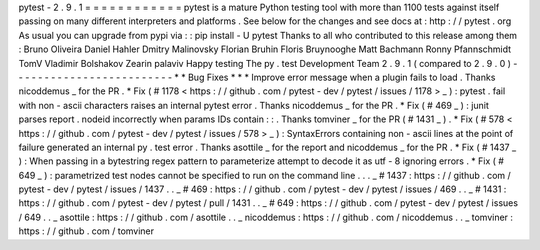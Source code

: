 pytest
-
2
.
9
.
1
=
=
=
=
=
=
=
=
=
=
=
=
pytest
is
a
mature
Python
testing
tool
with
more
than
1100
tests
against
itself
passing
on
many
different
interpreters
and
platforms
.
See
below
for
the
changes
and
see
docs
at
:
http
:
/
/
pytest
.
org
As
usual
you
can
upgrade
from
pypi
via
:
:
pip
install
-
U
pytest
Thanks
to
all
who
contributed
to
this
release
among
them
:
Bruno
Oliveira
Daniel
Hahler
Dmitry
Malinovsky
Florian
Bruhin
Floris
Bruynooghe
Matt
Bachmann
Ronny
Pfannschmidt
TomV
Vladimir
Bolshakov
Zearin
palaviv
Happy
testing
The
py
.
test
Development
Team
2
.
9
.
1
(
compared
to
2
.
9
.
0
)
-
-
-
-
-
-
-
-
-
-
-
-
-
-
-
-
-
-
-
-
-
-
-
-
-
*
*
Bug
Fixes
*
*
*
Improve
error
message
when
a
plugin
fails
to
load
.
Thanks
nicoddemus
_
for
the
PR
.
*
Fix
(
#
1178
<
https
:
/
/
github
.
com
/
pytest
-
dev
/
pytest
/
issues
/
1178
>
_
)
:
pytest
.
fail
with
non
-
ascii
characters
raises
an
internal
pytest
error
.
Thanks
nicoddemus
_
for
the
PR
.
*
Fix
(
#
469
_
)
:
junit
parses
report
.
nodeid
incorrectly
when
params
IDs
contain
:
:
.
Thanks
tomviner
_
for
the
PR
(
#
1431
_
)
.
*
Fix
(
#
578
<
https
:
/
/
github
.
com
/
pytest
-
dev
/
pytest
/
issues
/
578
>
_
)
:
SyntaxErrors
containing
non
-
ascii
lines
at
the
point
of
failure
generated
an
internal
py
.
test
error
.
Thanks
asottile
_
for
the
report
and
nicoddemus
_
for
the
PR
.
*
Fix
(
#
1437
_
)
:
When
passing
in
a
bytestring
regex
pattern
to
parameterize
attempt
to
decode
it
as
utf
-
8
ignoring
errors
.
*
Fix
(
#
649
_
)
:
parametrized
test
nodes
cannot
be
specified
to
run
on
the
command
line
.
.
.
_
#
1437
:
https
:
/
/
github
.
com
/
pytest
-
dev
/
pytest
/
issues
/
1437
.
.
_
#
469
:
https
:
/
/
github
.
com
/
pytest
-
dev
/
pytest
/
issues
/
469
.
.
_
#
1431
:
https
:
/
/
github
.
com
/
pytest
-
dev
/
pytest
/
pull
/
1431
.
.
_
#
649
:
https
:
/
/
github
.
com
/
pytest
-
dev
/
pytest
/
issues
/
649
.
.
_
asottile
:
https
:
/
/
github
.
com
/
asottile
.
.
_
nicoddemus
:
https
:
/
/
github
.
com
/
nicoddemus
.
.
_
tomviner
:
https
:
/
/
github
.
com
/
tomviner
